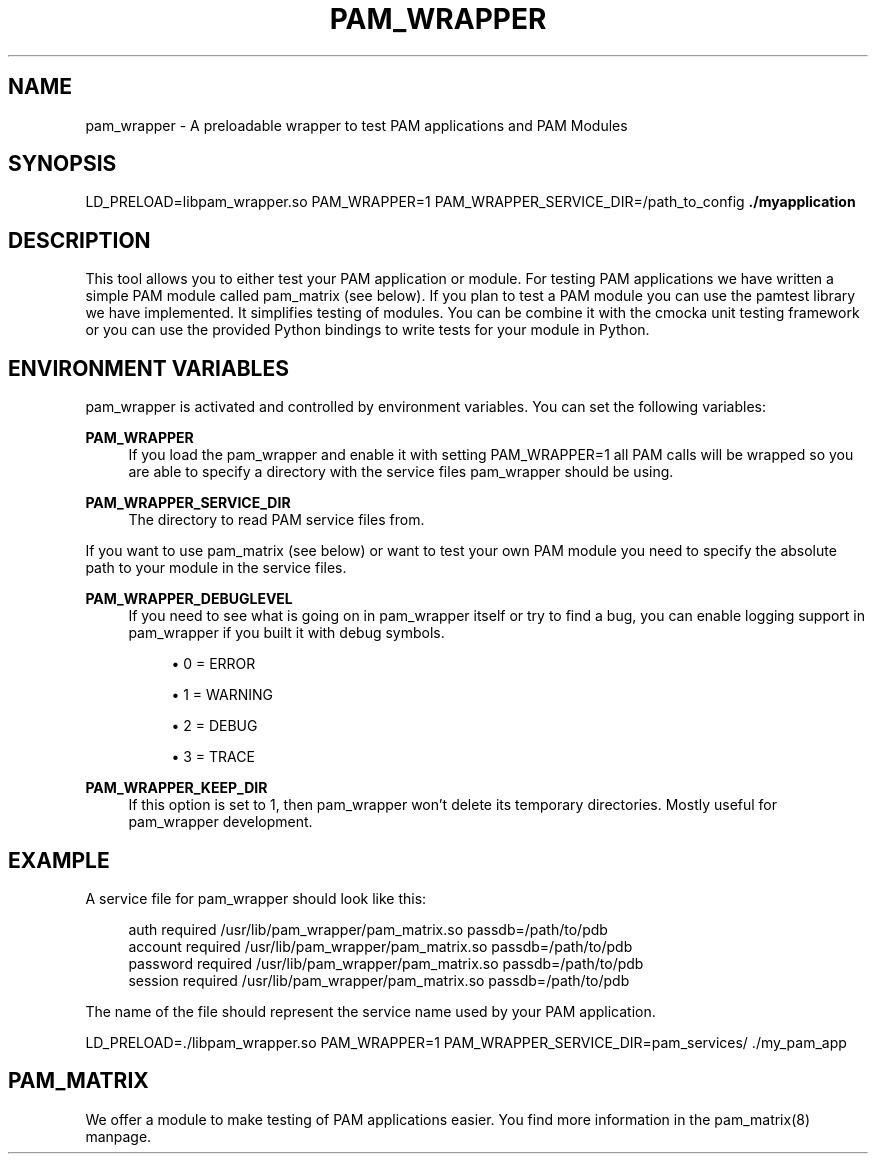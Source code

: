 '\" t
.\"     Title: pam_wrapper
.\"    Author: [FIXME: author] [see http://docbook.sf.net/el/author]
.\" Generator: DocBook XSL Stylesheets v1.78.1 <http://docbook.sf.net/>
.\"      Date: 2015-11-04
.\"    Manual: \ \&
.\"    Source: \ \&
.\"  Language: English
.\"
.TH "PAM_WRAPPER" "1" "2015\-11\-04" "\ \&" "\ \&"
.\" -----------------------------------------------------------------
.\" * Define some portability stuff
.\" -----------------------------------------------------------------
.\" ~~~~~~~~~~~~~~~~~~~~~~~~~~~~~~~~~~~~~~~~~~~~~~~~~~~~~~~~~~~~~~~~~
.\" http://bugs.debian.org/507673
.\" http://lists.gnu.org/archive/html/groff/2009-02/msg00013.html
.\" ~~~~~~~~~~~~~~~~~~~~~~~~~~~~~~~~~~~~~~~~~~~~~~~~~~~~~~~~~~~~~~~~~
.ie \n(.g .ds Aq \(aq
.el       .ds Aq '
.\" -----------------------------------------------------------------
.\" * set default formatting
.\" -----------------------------------------------------------------
.\" disable hyphenation
.nh
.\" disable justification (adjust text to left margin only)
.ad l
.\" -----------------------------------------------------------------
.\" * MAIN CONTENT STARTS HERE *
.\" -----------------------------------------------------------------
.SH "NAME"
pam_wrapper \- A preloadable wrapper to test PAM applications and PAM Modules
.SH "SYNOPSIS"
.sp
LD_PRELOAD=libpam_wrapper\&.so PAM_WRAPPER=1 PAM_WRAPPER_SERVICE_DIR=/path_to_config \fB\&./myapplication\fR
.SH "DESCRIPTION"
.sp
This tool allows you to either test your PAM application or module\&. For testing PAM applications we have written a simple PAM module called pam_matrix (see below)\&. If you plan to test a PAM module you can use the pamtest library we have implemented\&. It simplifies testing of modules\&. You can be combine it with the cmocka unit testing framework or you can use the provided Python bindings to write tests for your module in Python\&.
.SH "ENVIRONMENT VARIABLES"
.sp
pam_wrapper is activated and controlled by environment variables\&. You can set the following variables:
.PP
\fBPAM_WRAPPER\fR
.RS 4
If you load the pam_wrapper and enable it with setting PAM_WRAPPER=1 all PAM calls will be wrapped so you are able to specify a directory with the service files pam_wrapper should be using\&.
.RE
.PP
\fBPAM_WRAPPER_SERVICE_DIR\fR
.RS 4
The directory to read PAM service files from\&.
.RE
.sp
If you want to use pam_matrix (see below) or want to test your own PAM module you need to specify the absolute path to your module in the service files\&.
.PP
\fBPAM_WRAPPER_DEBUGLEVEL\fR
.RS 4
If you need to see what is going on in pam_wrapper itself or try to find a bug, you can enable logging support in pam_wrapper if you built it with debug symbols\&.
.sp
.RS 4
.ie n \{\
\h'-04'\(bu\h'+03'\c
.\}
.el \{\
.sp -1
.IP \(bu 2.3
.\}
0 = ERROR
.RE
.sp
.RS 4
.ie n \{\
\h'-04'\(bu\h'+03'\c
.\}
.el \{\
.sp -1
.IP \(bu 2.3
.\}
1 = WARNING
.RE
.sp
.RS 4
.ie n \{\
\h'-04'\(bu\h'+03'\c
.\}
.el \{\
.sp -1
.IP \(bu 2.3
.\}
2 = DEBUG
.RE
.sp
.RS 4
.ie n \{\
\h'-04'\(bu\h'+03'\c
.\}
.el \{\
.sp -1
.IP \(bu 2.3
.\}
3 = TRACE
.RE
.RE
.PP
\fBPAM_WRAPPER_KEEP_DIR\fR
.RS 4
If this option is set to 1, then pam_wrapper won\(cqt delete its temporary directories\&. Mostly useful for pam_wrapper development\&.
.RE
.SH "EXAMPLE"
.sp
A service file for pam_wrapper should look like this:
.sp
.if n \{\
.RS 4
.\}
.nf
auth            required        /usr/lib/pam_wrapper/pam_matrix\&.so passdb=/path/to/pdb
account         required        /usr/lib/pam_wrapper/pam_matrix\&.so passdb=/path/to/pdb
password        required        /usr/lib/pam_wrapper/pam_matrix\&.so passdb=/path/to/pdb
session         required        /usr/lib/pam_wrapper/pam_matrix\&.so passdb=/path/to/pdb
.fi
.if n \{\
.RE
.\}
.sp
The name of the file should represent the service name used by your PAM application\&.
.sp
LD_PRELOAD=\&./libpam_wrapper\&.so PAM_WRAPPER=1 PAM_WRAPPER_SERVICE_DIR=pam_services/ \&./my_pam_app
.SH "PAM_MATRIX"
.sp
We offer a module to make testing of PAM applications easier\&. You find more information in the pam_matrix(8) manpage\&.
